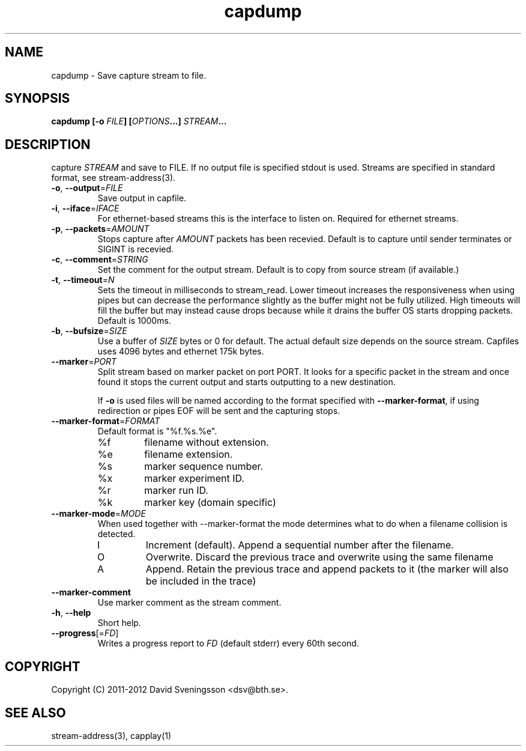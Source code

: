 .TH capdump 1 "15 Mar 2012" "BTH" "Measurement Area Manual"
.SH NAME
capdump \- Save capture stream to file.
.SH SYNOPSIS
.nf
.B capdump [-o \fIFILE\fP] [\fIOPTIONS\fP...] \fISTREAM\fP...
.SH DESCRIPTION
capture \fISTREAM\fP and save to \fiFILE\fP. If no output file is specified
stdout is used. Streams are specified in standard format, see stream-address(3).

.TP
\fB\-o\fR, \fB\-\-output\fR=\fIFILE\fR
Save output in capfile.
.TP
\fB\-i\fR, \fB\-\-iface\fR=\fIIFACE\fR
For ethernet-based streams this is the interface to listen on. Required for
ethernet streams.
.TP
\fB\-p\fR, \fB\-\-packets\fR=\fIAMOUNT\fR
Stops capture after \fIAMOUNT\fP packets has been recevied. Default is to
capture until sender terminates or SIGINT is recevied.
.TP
\fB\-c\fR, \fB\-\-comment\fR=\fISTRING\fR
Set the comment for the output stream. Default is to copy from source stream (if
available.)
.TP
\fB\-t\fR, \fB\-\-timeout\fR=\fIN\fR
Sets the timeout in milliseconds to stream_read. Lower timeout increases the
responsiveness when using pipes but can decrease the performance slightly as the
buffer might not be fully utilized. High timeouts will fill the buffer but may
instead cause drops because while it drains the buffer OS starts dropping
packets. Default is 1000ms. 
.TP
\fB\-b\fR, \fB\-\-bufsize\fR=\fISIZE\fR
Use a buffer of \fISIZE\fP bytes or 0 for default. The actual default size
depends on the source stream. Capfiles uses 4096 bytes and ethernet 175k
bytes.
.TP
\fB\-\-marker\fR=\fIPORT\fR
Split stream based on marker packet on port \fiPORT\fP. It looks for a specific
packet in the stream and once found it stops the current output and starts
outputting to a new destination.

If \fB\-o\fR is used files will be named according to the format specified with
\fB\-\-marker\-format\fR, if using redirection or pipes EOF will be sent and the
capturing stops.
.TP
\fB\-\-marker\-format\fR=\fIFORMAT\fR
Default format is "%f.%s.%e".
.RS
.IP %f
filename without extension.
.IP %e
filename extension.
.IP %s
marker sequence number.
.IP %x
marker experiment ID.
.IP %r
marker run ID.
.IP %k
marker key (domain specific)
.RE
.TP
\fB\-\-marker\-mode\fR=\fIMODE\fR
When used together with --marker-format the mode determines what to do when a
filename collision is detected.
.RS
.IP I
Increment (default). Append a sequential number after the filename.
.IP O
Overwrite. Discard the previous trace and overwrite using the same filename
.IP A
Append. Retain the previous trace and append packets to it (the marker will also
be included in the trace)
.RE
.TP
\fB\-\-marker\-comment
Use marker comment as the stream comment.
.TP
\fB\-h\fR, \fB\-\-help
Short help.
.TP
\fB\-\-progress\fR[=\fIFD\fR]
Writes a progress report to \fIFD\fR (default stderr) every 60th second.
.SH COPYRIGHT
Copyright (C) 2011-2012 David Sveningsson <dsv@bth.se>.
.SH "SEE ALSO"
stream-address(3), capplay(1)
